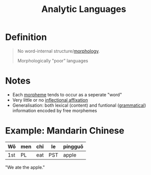 :PROPERTIES:
:ID:       6368a865-e6f8-4e74-bc94-2ee073e00e9b
:END:
#+title: Analytic Languages

* Definition
#+begin_quote
No word-internal structure/[[id:19cd4f54-86ac-4d58-9999-f0c25e3e7527][morphology]].

Morphologically "poor" languages
#+end_quote

* Notes
- Each [[id:6520f76a-6137-4e67-bfb9-0e3fd7b8e628][morpheme]] tends to occur as a seperate "word"
- Very little or no [[id:c976dfcf-a201-4be6-bf7d-df9e245a86c7][inflectional affixation]]
- Generalisation: both lexical (content) and funtional ([[id:f9efe42e-017f-4ede-9406-ab0526729e43][grammatical]]) information encoded by free morphemes

* Example: Mandarin Chinese
| Wǒ  | men | chī | le  | píngguǒ |
|-----+-----+-----+-----+---------|
| 1st | PL  | eat | PST | apple   |

"We ate the apple."
